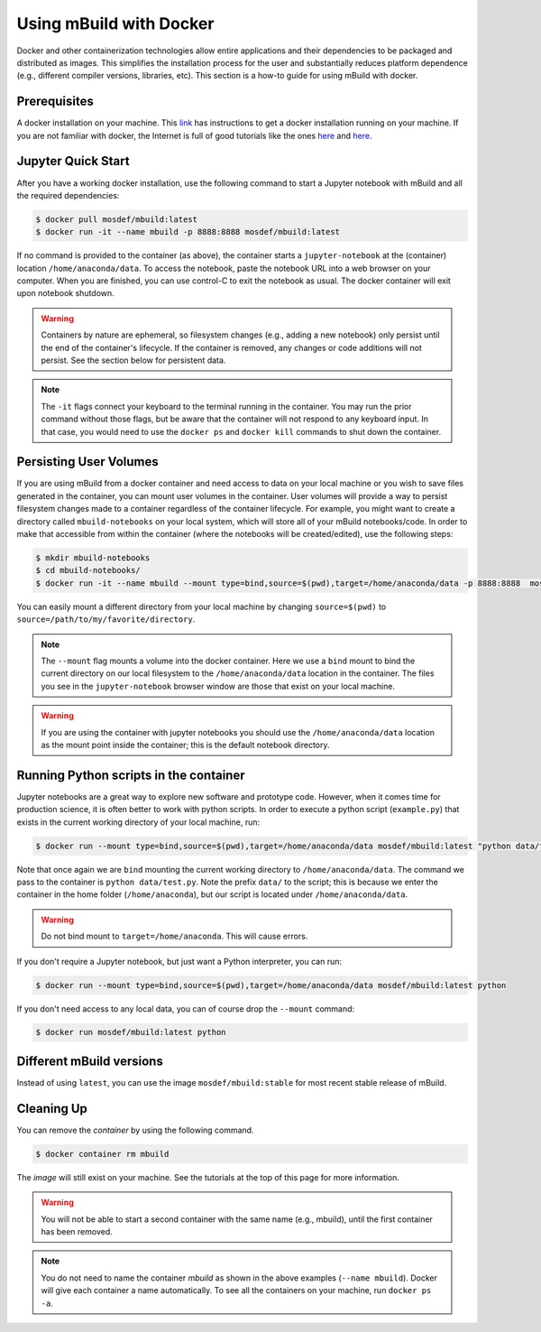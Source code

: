 Using mBuild with Docker
========================

Docker and other containerization technologies allow entire applications
and their dependencies to be packaged and distributed as images. This
simplifies the installation process for the user and substantially
reduces platform dependence (e.g., different compiler versions, libraries,
etc). This section is a how-to guide for using mBuild with docker.

Prerequisites
-------------
A docker installation on your machine. This
`link <https://docs.docker.com/get-docker/>`_ has instructions to get
a docker installation running on your machine. If you are not familiar
with docker, the Internet is full of good tutorials like the ones
`here <https://docker-curriculum.com/>`_ and
`here <https://www.youtube.com/watch?v=zJ6WbK9zFpI&feature=youtu.be>`_.

Jupyter Quick Start
-------------------
After you have a working docker installation, use the following command to
start a Jupyter notebook with mBuild and all the required dependencies:

.. code-block:: bash

    $ docker pull mosdef/mbuild:latest
    $ docker run -it --name mbuild -p 8888:8888 mosdef/mbuild:latest

If no command is provided to the container (as above), the container starts a
``jupyter-notebook`` at the (container) location ``/home/anaconda/data``.
To access the notebook, paste the notebook URL into a web browser on your
computer. When you are finished, you can use control-C to exit the notebook
as usual. The docker container will exit upon notebook shutdown.

.. warning::

    Containers by nature are ephemeral, so filesystem changes (e.g., adding
    a new notebook) only persist until the end of the container's lifecycle.
    If the container is removed, any changes or code additions will not persist.
    See the section below for persistent data.

.. note::

    The ``-it`` flags connect your keyboard to the terminal running in the
    container. You may run the prior command without those flags, but be
    aware that the container will not respond to any keyboard input. In
    that case, you would need to use the ``docker ps`` and ``docker kill``
    commands to shut down the container.


Persisting User Volumes
-----------------------
If you are using mBuild from a docker container and need access to data
on your local machine or you wish to save files generated in the container,
you can mount user volumes in the container. User volumes will provide a way
to persist filesystem changes made to a container regardless of the container
lifecycle. For example, you might want to create a directory called
``mbuild-notebooks`` on your local system, which will store all of your mBuild 
notebooks/code. In order to make that accessible from within the container
(where the notebooks will be created/edited), use the following steps:

.. code-block:: bash

    $ mkdir mbuild-notebooks
    $ cd mbuild-notebooks/
    $ docker run -it --name mbuild --mount type=bind,source=$(pwd),target=/home/anaconda/data -p 8888:8888  mosdef/mbuild:latest

You can easily mount a different directory from your local machine by changing
``source=$(pwd)`` to ``source=/path/to/my/favorite/directory``.

.. note::

    The ``--mount`` flag mounts a volume into the docker container. Here we
    use a ``bind`` mount to bind the current directory on our local filesystem
    to the ``/home/anaconda/data`` location in the container. The files you see
    in the ``jupyter-notebook`` browser window are those that exist on your
    local machine.

.. warning::

    If you are using the container with jupyter notebooks you should use
    the ``/home/anaconda/data`` location as the mount point inside the container;
    this is the default notebook directory.

Running Python scripts in the container
---------------------------------------
Jupyter notebooks are a great way to explore new software and prototype
code. However, when it comes time for production science, it is often
better to work with python scripts. In order to execute a python script
(``example.py``) that exists in the current working directory of your
local machine, run:

.. code-block:: bash

    $ docker run --mount type=bind,source=$(pwd),target=/home/anaconda/data mosdef/mbuild:latest "python data/test.py"

Note that once again we are ``bind`` mounting the current working directory
to ``/home/anaconda/data``. The command we pass to the container is
``python data/test.py``. Note the prefix ``data/`` to the script; this is because
we enter the container in the home folder (``/home/anaconda``), but our script
is located under ``/home/anaconda/data``.

.. warning::

    Do not bind mount to ``target=/home/anaconda``. This will cause errors.


If you don't require a Jupyter notebook, but just want a Python interpreter,
you can run:

.. code-block:: bash

    $ docker run --mount type=bind,source=$(pwd),target=/home/anaconda/data mosdef/mbuild:latest python

If you don't need access to any local data, you can of course drop the
``--mount`` command:

.. code-block:: bash

    $ docker run mosdef/mbuild:latest python


Different mBuild versions
-------------------------
Instead of using ``latest``, you can use the image ``mosdef/mbuild:stable``
for most recent stable release of mBuild.

Cleaning Up
-----------
You can remove the *container* by using the following command. 

.. code-block:: bash

    $ docker container rm mbuild

The *image* will still exist on your machine. See the tutorials at the
top of this page for more information.

.. warning::

    You will not be able to start a second container with the same name
    (e.g., mbuild), until the first container has been removed.

.. note::

    You do not need to name the container `mbuild` as shown in the above
    examples (``--name mbuild``). Docker will give each container a name
    automatically. To see all the containers on your machine, run
    ``docker ps -a``. 

